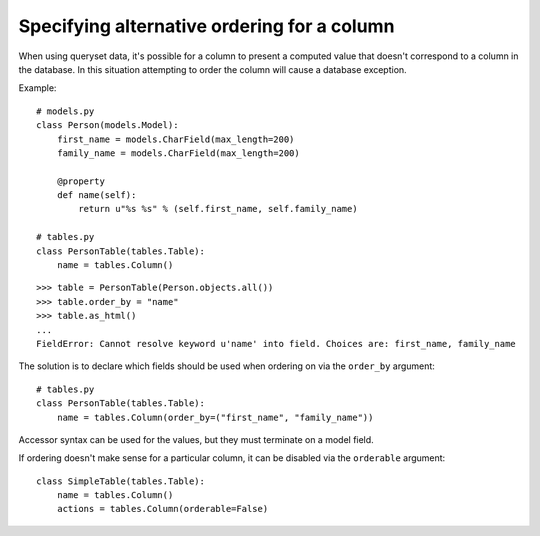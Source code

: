 .. _order-by-accessors:

Specifying alternative ordering for a column
============================================

When using queryset data, it's possible for a column to present a computed
value that doesn't correspond to a column in the database. In this situation
attempting to order the column will cause a database exception.

Example::

    # models.py
    class Person(models.Model):
        first_name = models.CharField(max_length=200)
        family_name = models.CharField(max_length=200)

        @property
        def name(self):
            return u"%s %s" % (self.first_name, self.family_name)

    # tables.py
    class PersonTable(tables.Table):
        name = tables.Column()

::

    >>> table = PersonTable(Person.objects.all())
    >>> table.order_by = "name"
    >>> table.as_html()
    ...
    FieldError: Cannot resolve keyword u'name' into field. Choices are: first_name, family_name

The solution is to declare which fields should be used when ordering on via the
``order_by`` argument::

    # tables.py
    class PersonTable(tables.Table):
        name = tables.Column(order_by=("first_name", "family_name"))

Accessor syntax can be used for the values, but they must terminate on a model
field.

If ordering doesn't make sense for a particular column, it can be disabled via
the ``orderable`` argument::

    class SimpleTable(tables.Table):
        name = tables.Column()
        actions = tables.Column(orderable=False)

